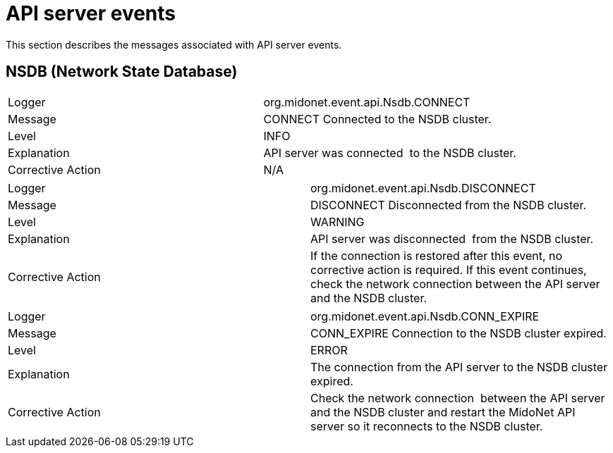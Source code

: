 [[api_server_events]]

= API server events

This section describes the messages associated with API server events.

++++
<?dbhtml stop-chunking?>
++++

== NSDB (Network State Database)

|===============
|Logger|org.midonet.event.api.Nsdb.CONNECT
|Message|CONNECT Connected to the NSDB cluster.
|Level|INFO
|Explanation|API server was connected  to the NSDB cluster.
|Corrective Action|N/A
|===============

|===============
|Logger|org.midonet.event.api.Nsdb.DISCONNECT
|Message|DISCONNECT Disconnected from the NSDB cluster.
|Level|WARNING
|Explanation|API server was disconnected  from the NSDB cluster.
|Corrective Action|
    If the connection is restored after this event, no corrective action is
    required. If this event continues, check the network connection between the
    API server and the NSDB cluster.
|===============

|===============
|Logger|org.midonet.event.api.Nsdb.CONN_EXPIRE
|Message|CONN_EXPIRE Connection to the NSDB cluster expired.
|Level|ERROR
|Explanation|The connection from the API server to the NSDB cluster expired.
|Corrective Action|
    Check the network connection  between the API server and the NSDB cluster
    and restart the MidoNet API server so it reconnects to the NSDB cluster.
|===============
